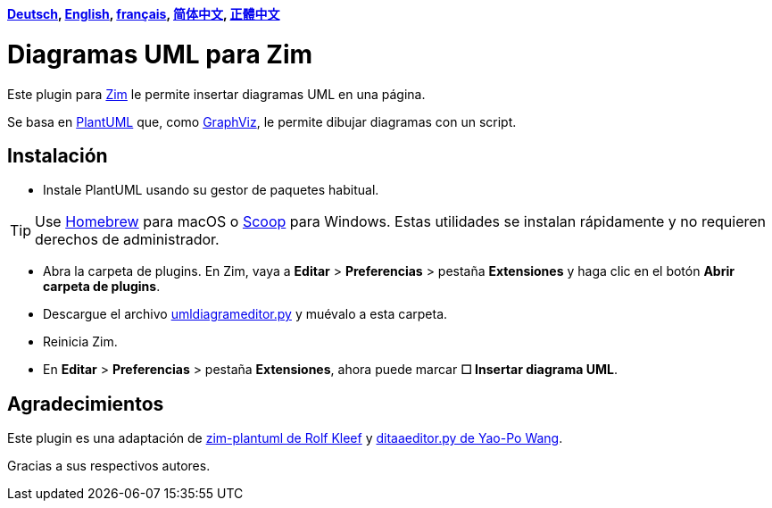 *link:../../lang/de/README.adoc[Deutsch],
link:../../README.adoc[English],
link:../../lang/fr/README.adoc[français],
link:../../lang/zh-cn/README.adoc[简体中文],
link:../../lang/zh-tw/README.adoc[正體中文]*

= Diagramas UML para Zim

Este plugin para https://zim-wiki.org[Zim] le permite insertar diagramas UML en una página.

Se basa en http://plantuml.com[PlantUML] que, como https://graphviz.org[GraphViz], le permite dibujar diagramas con un script.

== Instalación

* Instale PlantUML usando su gestor de paquetes habitual.

TIP: Use https://brew.sh[Homebrew] para macOS o https://scoop.sh[Scoop] para Windows. Estas utilidades se instalan rápidamente y no requieren derechos de administrador.

* Abra la carpeta de plugins. En Zim, vaya a *Editar* > *Preferencias* > pestaña *Extensiones* y haga clic en el botón *Abrir carpeta de plugins*.
* Descargue el archivo link:umldiagrameditor.py[] y muévalo a esta carpeta.
* Reinicia Zim.
* En *Editar* > *Preferencias* > pestaña *Extensiones*, ahora puede marcar *☐ Insertar diagrama UML*.

== Agradecimientos

Este plugin es una adaptación de https://github.com/rolfkleef/zim-plantuml[zim-plantuml de Rolf Kleef] y https://github.com/zim-desktop-wiki/zim-desktop-wiki/blob/master/zim/plugins/ditaaeditor.py[ditaaeditor.py de Yao-Po Wang].

Gracias a sus respectivos autores.

